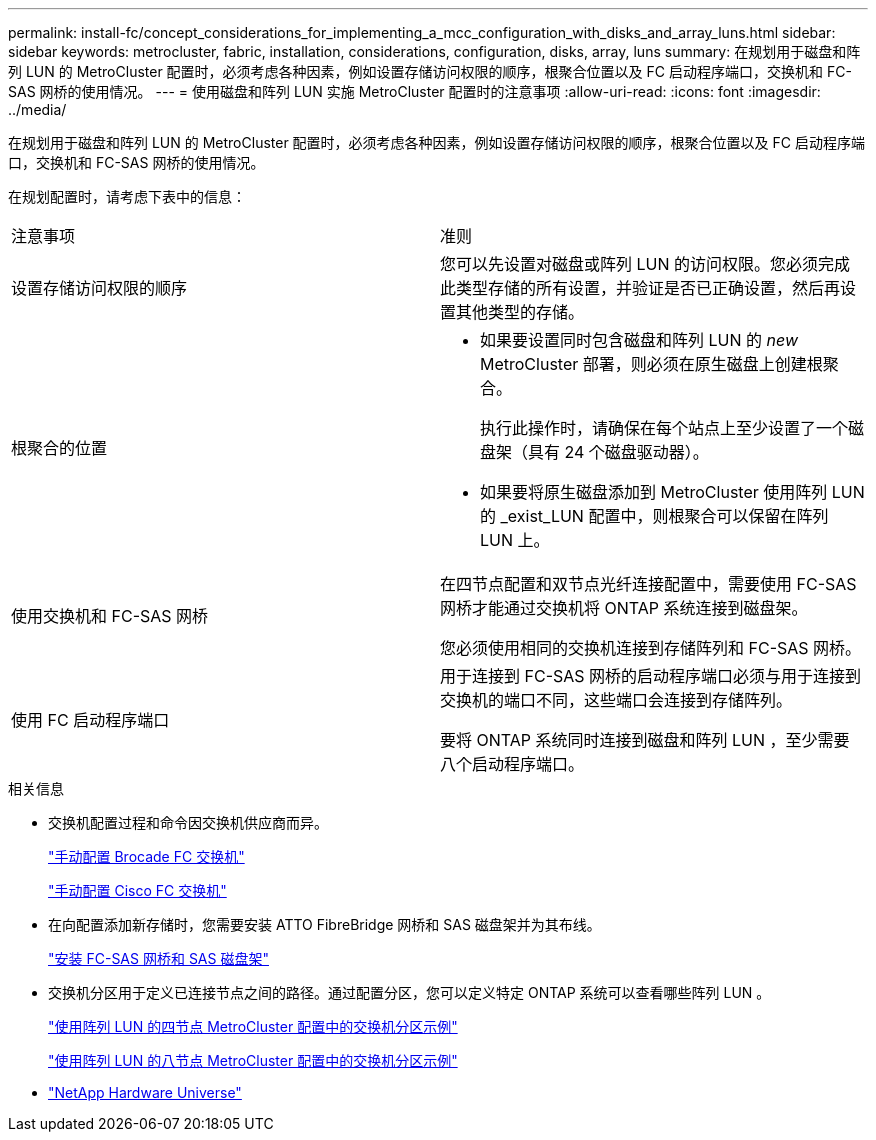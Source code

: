 ---
permalink: install-fc/concept_considerations_for_implementing_a_mcc_configuration_with_disks_and_array_luns.html 
sidebar: sidebar 
keywords: metrocluster, fabric, installation, considerations, configuration, disks, array, luns 
summary: 在规划用于磁盘和阵列 LUN 的 MetroCluster 配置时，必须考虑各种因素，例如设置存储访问权限的顺序，根聚合位置以及 FC 启动程序端口，交换机和 FC-SAS 网桥的使用情况。 
---
= 使用磁盘和阵列 LUN 实施 MetroCluster 配置时的注意事项
:allow-uri-read: 
:icons: font
:imagesdir: ../media/


[role="lead"]
在规划用于磁盘和阵列 LUN 的 MetroCluster 配置时，必须考虑各种因素，例如设置存储访问权限的顺序，根聚合位置以及 FC 启动程序端口，交换机和 FC-SAS 网桥的使用情况。

在规划配置时，请考虑下表中的信息：

|===


| 注意事项 | 准则 


 a| 
设置存储访问权限的顺序
 a| 
您可以先设置对磁盘或阵列 LUN 的访问权限。您必须完成此类型存储的所有设置，并验证是否已正确设置，然后再设置其他类型的存储。



 a| 
根聚合的位置
 a| 
* 如果要设置同时包含磁盘和阵列 LUN 的 _new_ MetroCluster 部署，则必须在原生磁盘上创建根聚合。
+
执行此操作时，请确保在每个站点上至少设置了一个磁盘架（具有 24 个磁盘驱动器）。

* 如果要将原生磁盘添加到 MetroCluster 使用阵列 LUN 的 _exist_LUN 配置中，则根聚合可以保留在阵列 LUN 上。




 a| 
使用交换机和 FC-SAS 网桥
 a| 
在四节点配置和双节点光纤连接配置中，需要使用 FC-SAS 网桥才能通过交换机将 ONTAP 系统连接到磁盘架。

您必须使用相同的交换机连接到存储阵列和 FC-SAS 网桥。



 a| 
使用 FC 启动程序端口
 a| 
用于连接到 FC-SAS 网桥的启动程序端口必须与用于连接到交换机的端口不同，这些端口会连接到存储阵列。

要将 ONTAP 系统同时连接到磁盘和阵列 LUN ，至少需要八个启动程序端口。

|===
.相关信息
* 交换机配置过程和命令因交换机供应商而异。
+
link:task_fcsw_brocade_configure_the_brocade_fc_switches_supertask.html["手动配置 Brocade FC 交换机"]

+
link:task_fcsw_cisco_configure_a_cisco_switch_supertask.html["手动配置 Cisco FC 交换机"]

* 在向配置添加新存储时，您需要安装 ATTO FibreBridge 网桥和 SAS 磁盘架并为其布线。
+
link:task_fb_new_install.html["安装 FC-SAS 网桥和 SAS 磁盘架"]

* 交换机分区用于定义已连接节点之间的路径。通过配置分区，您可以定义特定 ONTAP 系统可以查看哪些阵列 LUN 。
+
link:concept_example_of_switch_zoning_in_a_four_node_mcc_configuration_with_array_luns.html["使用阵列 LUN 的四节点 MetroCluster 配置中的交换机分区示例"]

+
link:concept_example_of_switch_zoning_in_an_eight_node_mcc_configuration_with_array_luns.html["使用阵列 LUN 的八节点 MetroCluster 配置中的交换机分区示例"]

* https://hwu.netapp.com["NetApp Hardware Universe"]

